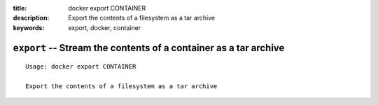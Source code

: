 :title: docker export CONTAINER
:description: Export the contents of a filesystem as a tar archive
:keywords: export, docker, container

=================================================================
``export`` -- Stream the contents of a container as a tar archive
=================================================================

::

    Usage: docker export CONTAINER

    Export the contents of a filesystem as a tar archive
